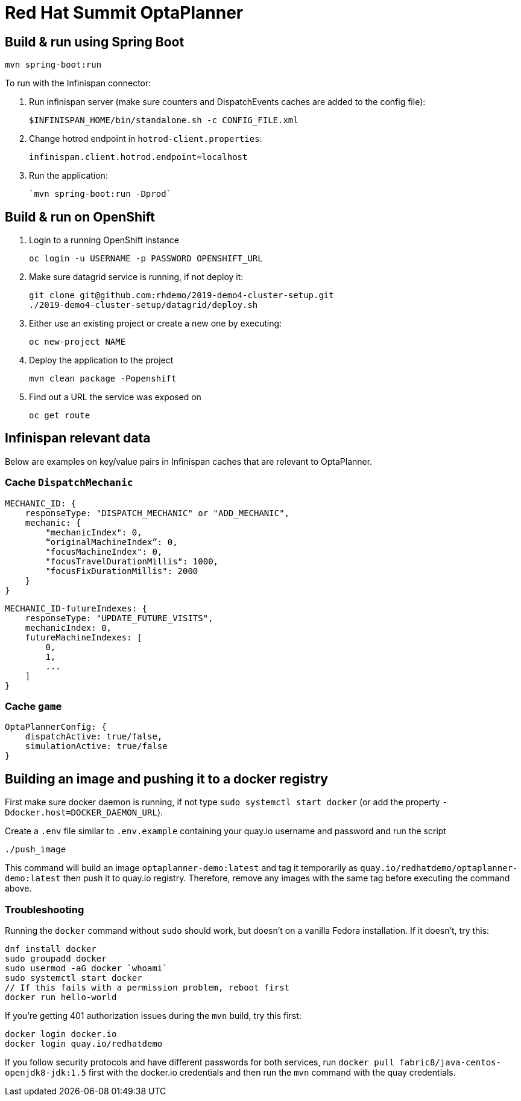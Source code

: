 = Red Hat Summit OptaPlanner

== Build & run using Spring Boot

`mvn spring-boot:run`

To run with the Infinispan connector:

1. Run infinispan server (make sure counters and DispatchEvents caches are added to the config file):

    $INFINISPAN_HOME/bin/standalone.sh -c CONFIG_FILE.xml

2. Change hotrod endpoint in `hotrod-client.properties`:

    infinispan.client.hotrod.endpoint=localhost

3. Run the application:

    `mvn spring-boot:run -Dprod`

== Build & run on OpenShift

1. Login to a running OpenShift instance

    oc login -u USERNAME -p PASSWORD OPENSHIFT_URL

2. Make sure datagrid service is running, if not deploy it:

    git clone git@github.com:rhdemo/2019-demo4-cluster-setup.git
    ./2019-demo4-cluster-setup/datagrid/deploy.sh

3. Either use an existing project or create a new one by executing:

    oc new-project NAME

3. Deploy the application to the project

    mvn clean package -Popenshift

4. Find out a URL the service was exposed on

    oc get route

== Infinispan relevant data

Below are examples on key/value pairs in Infinispan caches that are relevant to OptaPlanner.

=== Cache `DispatchMechanic`


```
MECHANIC_ID: {
    responseType: "DISPATCH_MECHANIC" or "ADD_MECHANIC",
    mechanic: {
        "mechanicIndex": 0,
        “originalMachineIndex”: 0,
        "focusMachineIndex": 0,
        "focusTravelDurationMillis": 1000,
        "focusFixDurationMillis": 2000
    }
}
```

```
MECHANIC_ID-futureIndexes: {
    responseType: "UPDATE_FUTURE_VISITS",
    mechanicIndex: 0,
    futureMachineIndexes: [
        0,
        1,
        ...
    ]
}
```

=== Cache `game`
```
OptaPlannerConfig: {
    dispatchActive: true/false,
    simulationActive: true/false
}
```

== Building an image and pushing it to a docker registry

First make sure docker daemon is running, if not type `sudo systemctl start docker`
(or add the property `-Ddocker.host=DOCKER_DAEMON_URL`).

Create a `.env` file similar to `.env.example` containing your quay.io username and password and run the script

```
./push_image
```

This command will build an image `optaplanner-demo:latest` and tag it temporarily as
`quay.io/redhatdemo/optaplanner-demo:latest` then push it to quay.io registry.
Therefore, remove any images with the same tag before executing the command above.

=== Troubleshooting

Running the `docker` command without `sudo` should work, but doesn't on a vanilla Fedora installation.
If it doesn't, try this:

```
dnf install docker
sudo groupadd docker
sudo usermod -aG docker `whoami`
sudo systemctl start docker
// If this fails with a permission problem, reboot first
docker run hello-world
```

If you're getting 401 authorization issues during the `mvn` build, try this first:

```
docker login docker.io
docker login quay.io/redhatdemo
```

If you follow security protocols and have different passwords for both services,
run `docker pull fabric8/java-centos-openjdk8-jdk:1.5` first with the docker.io credentials
and then run the `mvn` command with the quay credentials.
